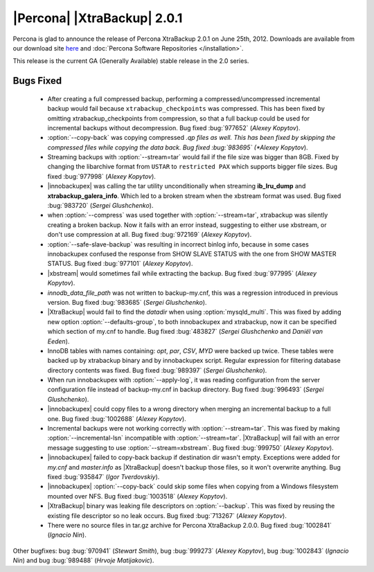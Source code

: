 ============================
|Percona| |XtraBackup| 2.0.1
============================

Percona is glad to announce the release of Percona XtraBackup 2.0.1 on June 25th, 2012. Downloads are available from our download site `here <http://www.percona.com/downloads/XtraBackup/XtraBackup-2.0.1/>`_ and :doc:`Percona Software Repositories </installation>`.

This release is the current GA (Generally Available) stable release in the 2.0 series. 

Bugs Fixed
==========

  * After creating a full compressed backup, performing a compressed/uncompressed incremental backup would fail because ``xtrabackup_checkpoints`` was compressed. This has been fixed by omitting xtrabackup_checkpoints from compression, so that a full backup could be used for incremental backups without decompression. Bug fixed :bug:`977652` (*Alexey Kopytov*).
 
  * :option:`--copy-back` was copying compressed *.qp files as well. This has been fixed by skipping the compressed files while copying the data back. Bug fixed :bug:`983695` (*Alexey Kopytov*).

  * Streaming backups with :option:`--stream=tar` would fail if the file size was bigger than 8GB. Fixed by changing the libarchive format from ``USTAR`` to ``restricted PAX`` which supports bigger file sizes. Bug fixed :bug:`977998` (*Alexey Kopytov*).

  * |innobackupex| was  calling the tar utility unconditionally when streaming **ib_lru_dump** and **xtrabackup_galera_info**. Which led to a broken stream when the xbstream format was used. Bug fixed :bug:`983720` (*Sergei Glushchenko*).

  * when :option:`--compress` was used together with :option:`--stream=tar`, xtrabackup was silently creating a broken backup. Now it fails with an error instead, suggesting to either use xbstream, or don't use compression at all. Bug fixed :bug:`972169` (*Alexey Kopytov*).

  * :option:`--safe-slave-backup` was resulting in incorrect binlog info, because in some cases innobackupex confused the response from SHOW SLAVE STATUS with the one from SHOW MASTER STATUS. Bug fixed :bug:`977101` (*Alexey Kopytov*).

  * |xbstream| would  sometimes fail while extracting the backup. Bug fixed :bug:`977995` (*Alexey Kopytov*).

  * `innodb_data_file_path` was not written to backup-my.cnf, this was a regression introduced in previous version. Bug fixed :bug:`983685` (*Sergei Glushchenko*). 
 
  * |XtraBackup| would fail to find the `datadir` when using :option:`mysqld_multi`. This was fixed by adding new option :option:`--defaults-group`, to both innobackupex and xtrabackup, now it can be specified which section of my.cnf to handle. Bug fixed :bug:`483827` (*Sergei Glushchenko* and *Daniël van Eeden*).

  * InnoDB tables with names containing: *opt*, *par*, *CSV*, *MYD* were backed up twice. These tables were backed up by xtrabackup binary and by innobackupex script. Regular expression for filtering database directory contents was fixed. Bug fixed :bug:`989397` (*Sergei Glushchenko*).

  * When run innobackupex with :option:`--apply-log`, it was reading configuration from the server configuration file instead of backup-my.cnf in backup directory. Bug fixed :bug:`996493` (*Sergei Glushchenko*).

  * |innobackupex| could copy files to a wrong directory when merging an incremental backup to a full one. Bug fixed :bug:`1002688` (*Alexey Kopytov*).

  * Incremental backups were not working correctly with :option:`--stream=tar`. This was fixed by making :option:`--incremental-lsn` incompatible with :option:`--stream=tar`. |XtraBackup| will fail with an error message suggesting to use :option:`--stream=xbstream`. Bug fixed :bug:`999750` (*Alexey Kopytov*).

  * |innobackupex| failed to copy-back backup if destination dir wasn't empty. Exceptions were added for `my.cnf` and `master.info` as |XtraBackup| doesn't backup those files, so it won't overwrite anything. Bug fixed :bug:`935847` (*Igor Tverdovskiy*). 

  * |innobackupex| :option:`--copy-back` could skip some files when copying from a Windows filesystem mounted over NFS. Bug fixed :bug:`1003518` (*Alexey Kopytov*).

  * |XtraBackup| binary was leaking file descriptors on :option:`--backup`. This was fixed by reusing the existing file descriptor so no leak occurs. Bug fixed :bug:`713267` (*Alexey Kopytov*).

  * There were no source files in tar.gz archive for Percona XtraBackup 2.0.0. Bug fixed :bug:`1002841` (*Ignacio Nin*).

Other bugfixes: bug :bug:`970941` (*Stewart Smith*), bug :bug:`999273` (*Alexey Kopytov*), bug :bug:`1002843` (*Ignacio Nin*) and bug :bug:`989488` (*Hrvoje Matijakovic*).
